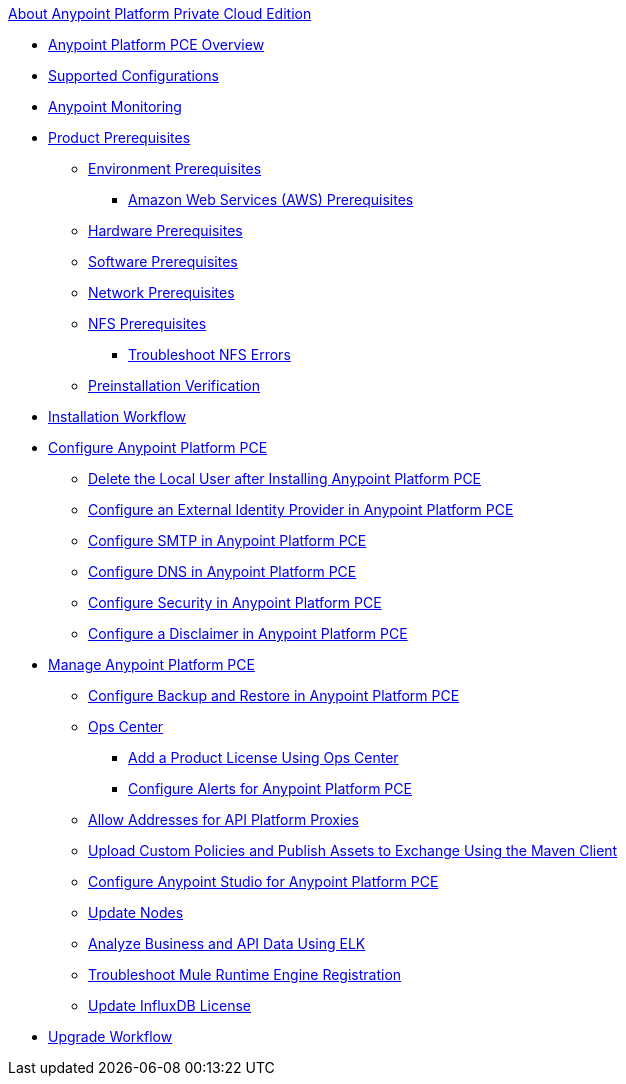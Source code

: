 .xref:index.adoc[About Anypoint Platform Private Cloud Edition]
* xref:index.adoc[Anypoint Platform PCE Overview]
* xref:supported-cluster-config.adoc[Supported Configurations]
* xref:anypoint-monitoring.adoc[Anypoint Monitoring]
* xref:install-checklist.adoc[Product Prerequisites]
 ** xref:prereq-platform.adoc[Environment Prerequisites]
  *** xref:prereq-aws-terraform.adoc[Amazon Web Services (AWS) Prerequisites]
 ** xref:prereq-hardware.adoc[Hardware Prerequisites]
 ** xref:prereq-software.adoc[Software Prerequisites]
 ** xref:prereq-network.adoc[Network Prerequisites]
 ** xref:verify-nfs.adoc[NFS Prerequisites]
  *** xref:troubleshoot-nfs.adoc[Troubleshoot NFS Errors]
 ** xref:prereq-gravity-check.adoc[Preinstallation Verification]
* xref:install-workflow.adoc[Installation Workflow]
* xref:config-workflow.adoc[Configure Anypoint Platform PCE]
 ** xref:install-disable-local-user.adoc[Delete the Local User after Installing Anypoint Platform PCE]
 ** xref:install-config-ldap-pce.adoc[Configure an External Identity Provider in Anypoint Platform PCE]
 ** xref:access-management-SMTP.adoc[Configure SMTP in Anypoint Platform PCE]
 ** xref:access-management-dns.adoc[Configure DNS in Anypoint Platform PCE]
 ** xref:access-management-security.adoc[Configure Security in Anypoint Platform PCE]
 ** xref:access-management-disclaimer.adoc[Configure a Disclaimer in Anypoint Platform PCE]
* xref:operating-about.adoc[Manage Anypoint Platform PCE]
 ** xref:backup-and-disaster-recovery.adoc[Configure Backup and Restore in Anypoint Platform PCE]
 ** xref:managing-via-the-ops-center.adoc[Ops Center]
  *** xref:ops-center-update-lic.adoc[Add a Product License Using Ops Center]
  *** xref:config-alerts.adoc[Configure Alerts for Anypoint Platform PCE]
 ** xref:config-add-proxy-whitelist.adoc[Allow Addresses for API Platform Proxies]
 ** xref:custom-policies.adoc[Upload Custom Policies and Publish Assets to Exchange Using the Maven Client]
 ** xref:config-studio.adoc[Configure Anypoint Studio for Anypoint Platform PCE]
 ** xref:restarting-a-node.adoc[Update Nodes]
 ** xref:ext-analytics-elk.adoc[Analyze Business and API Data Using ELK]
 ** xref:register-server.adoc[Troubleshoot Mule Runtime Engine Registration]
 ** xref:license-influx-update.adoc[Update InfluxDB License]
* xref:upgrade.adoc[Upgrade Workflow]
